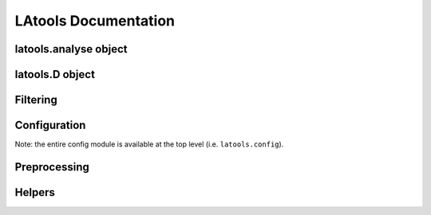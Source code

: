 LAtools Documentation
=====================

latools.analyse object
----------------------
.. automodule :: latools.latools

latools.D object
----------------
.. automodule :: latools.D_obj

Filtering 
---------
.. autoclass :: latools.filtering.filt_obj.filt

.. automodule :: latools.filtering.signal_optimiser

.. automodule :: latools.filtering.classifier_obj

Configuration
-------------
Note: the entire config module is available at the top level (i.e. ``latools.config``).

.. automodule :: latools.helpers.config

Preprocessing
-------------
.. automodule :: latools.preprocessing.split

Helpers
-------
.. automodule :: latools.processes.data_read
.. automodule :: latools.processes.despiking
.. automodule :: latools.processes.signal_id
.. automodule :: latools.helpers.helpers
.. automodule :: latools.helpers.chemistry
.. automodule :: latools.helpers.stat_fns
.. automodule :: latools.helpers.plot
